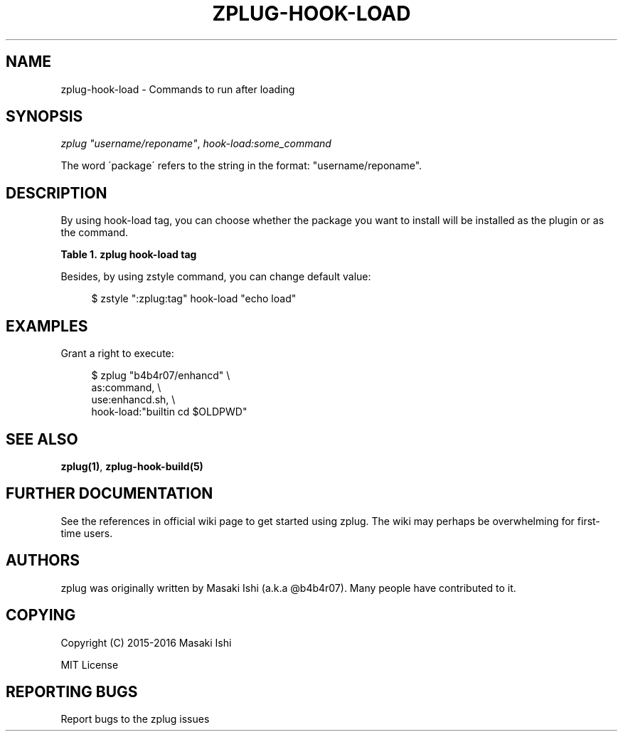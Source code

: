 '\" t
.\"     Title: zplug-hook-load
.\"    Author: [see the "Authors" section]
.\" Generator: DocBook XSL Stylesheets v1.75.2 <http://docbook.sf.net/>
.\"      Date: 05/04/2016
.\"    Manual: ZPLUG Manual
.\"    Source: ZPLUG Manual
.\"  Language: English
.\"
.TH "ZPLUG\-HOOK\-LOAD" "5" "05/04/2016" "ZPLUG Manual" "ZPLUG Manual"
.\" -----------------------------------------------------------------
.\" * set default formatting
.\" -----------------------------------------------------------------
.\" disable hyphenation
.nh
.\" disable justification (adjust text to left margin only)
.ad l
.\" -----------------------------------------------------------------
.\" * MAIN CONTENT STARTS HERE *
.\" -----------------------------------------------------------------
.SH "NAME"
zplug-hook-load \- Commands to run after loading
.SH "SYNOPSIS"
.sp
.nf
\fIzplug\fR \fI"username/reponame"\fR, \fIhook\-load:some_command\fR
.fi
.sp
.nf
The word \'package\' refers to the string in the format: "username/reponame"\&.
.fi
.SH "DESCRIPTION"
.sp
By using hook\-load tag, you can choose whether the package you want to install will be installed as the plugin or as the command\&.
.sp
.it 1 an-trap
.nr an-no-space-flag 1
.nr an-break-flag 1
.br
.B Table\ \&1.\ \&zplug hook-load tag
.TS
allbox tab(:);
ltB ltB.
T{
Possive Values
T}:T{
Default value
T}
.T&
lt lt.
T{
.sp
(shell commands)
T}:T{
.sp
(none)
T}
.TE
.sp 1
.sp
Besides, by using zstyle command, you can change default value:
.sp
.if n \{\
.RS 4
.\}
.nf
$ zstyle ":zplug:tag" hook\-load "echo load"
.fi
.if n \{\
.RE
.\}
.SH "EXAMPLES"
.sp
Grant a right to execute:
.sp
.if n \{\
.RS 4
.\}
.nf
$ zplug "b4b4r07/enhancd" \e
    as:command, \e
    use:enhancd\&.sh, \e
    hook\-load:"builtin cd $OLDPWD"
.fi
.if n \{\
.RE
.\}
.SH "SEE ALSO"
.sp
\fBzplug(1)\fR, \fBzplug\-hook\-build(5)\fR
.SH "FURTHER DOCUMENTATION"
.sp
See the references in official wiki page to get started using zplug\&. The wiki may perhaps be overwhelming for first\-time users\&.
.SH "AUTHORS"
.sp
zplug was originally written by Masaki Ishi (a\&.k\&.a @b4b4r07)\&. Many people have contributed to it\&.
.SH "COPYING"
.sp
Copyright (C) 2015\-2016 Masaki Ishi
.sp
MIT License
.SH "REPORTING BUGS"
.sp
Report bugs to the zplug issues
